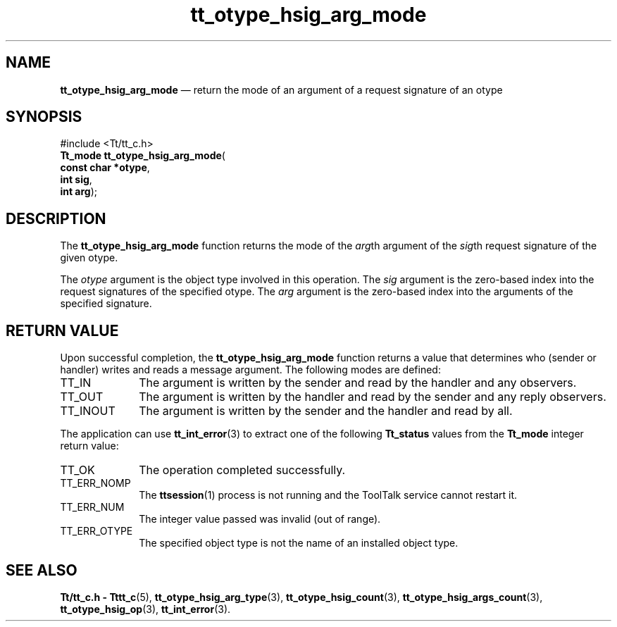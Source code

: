 '\" t
...\" h_arg_mo.sgm /main/5 1996/08/30 14:35:08 rws $
...\" h_arg_mo.sgm /main/5 1996/08/30 14:35:08 rws $-->
.de P!
.fl
\!!1 setgray
.fl
\\&.\"
.fl
\!!0 setgray
.fl			\" force out current output buffer
\!!save /psv exch def currentpoint translate 0 0 moveto
\!!/showpage{}def
.fl			\" prolog
.sy sed -e 's/^/!/' \\$1\" bring in postscript file
\!!psv restore
.
.de pF
.ie     \\*(f1 .ds f1 \\n(.f
.el .ie \\*(f2 .ds f2 \\n(.f
.el .ie \\*(f3 .ds f3 \\n(.f
.el .ie \\*(f4 .ds f4 \\n(.f
.el .tm ? font overflow
.ft \\$1
..
.de fP
.ie     !\\*(f4 \{\
.	ft \\*(f4
.	ds f4\"
'	br \}
.el .ie !\\*(f3 \{\
.	ft \\*(f3
.	ds f3\"
'	br \}
.el .ie !\\*(f2 \{\
.	ft \\*(f2
.	ds f2\"
'	br \}
.el .ie !\\*(f1 \{\
.	ft \\*(f1
.	ds f1\"
'	br \}
.el .tm ? font underflow
..
.ds f1\"
.ds f2\"
.ds f3\"
.ds f4\"
.ta 8n 16n 24n 32n 40n 48n 56n 64n 72n 
.TH "tt_otype_hsig_arg_mode" "library call"
.SH "NAME"
\fBtt_otype_hsig_arg_mode\fP \(em return the mode of an argument of a request signature of an otype
.SH "SYNOPSIS"
.PP
.nf
#include <Tt/tt_c\&.h>
\fBTt_mode \fBtt_otype_hsig_arg_mode\fP\fR(
\fBconst char *\fBotype\fR\fR,
\fBint \fBsig\fR\fR,
\fBint \fBarg\fR\fR);
.fi
.SH "DESCRIPTION"
.PP
The
\fBtt_otype_hsig_arg_mode\fP function
returns the mode of the
\fIarg\fPth argument of the
\fIsig\fPth request signature of
the given
otype\&.
.PP
The
\fIotype\fP argument is the object type involved in this operation\&.
The
\fIsig\fP argument is the zero-based index into the request signatures
of the specified
otype\&.
The
\fIarg\fP argument is the zero-based index into the arguments of the specified signature\&.
.SH "RETURN VALUE"
.PP
Upon successful completion, the
\fBtt_otype_hsig_arg_mode\fP function returns a value that determines who
(sender or handler) writes and reads a message argument\&.
The following modes are defined:
.IP "TT_IN" 10
The argument is written by the sender and read by the
handler and any observers\&.
.IP "TT_OUT" 10
The argument is written by the handler and read by the
sender and any reply observers\&.
.IP "TT_INOUT" 10
The argument is written by the sender and the
handler and read by all\&.
.PP
The application can use
\fBtt_int_error\fP(3) to extract one of the following
\fBTt_status\fR values from the
\fBTt_mode\fR integer return value:
.IP "TT_OK" 10
The operation completed successfully\&.
.IP "TT_ERR_NOMP" 10
The
\fBttsession\fP(1) process is not running and the ToolTalk service cannot restart it\&.
.IP "TT_ERR_NUM" 10
The integer value passed was invalid (out of range)\&.
.IP "TT_ERR_OTYPE" 10
The specified object type is not the name of an installed object type\&.
.SH "SEE ALSO"
.PP
\fBTt/tt_c\&.h - Tttt_c\fP(5), \fBtt_otype_hsig_arg_type\fP(3), \fBtt_otype_hsig_count\fP(3), \fBtt_otype_hsig_args_count\fP(3), \fBtt_otype_hsig_op\fP(3), \fBtt_int_error\fP(3)\&.
...\" created by instant / docbook-to-man, Sun 02 Sep 2012, 09:41
